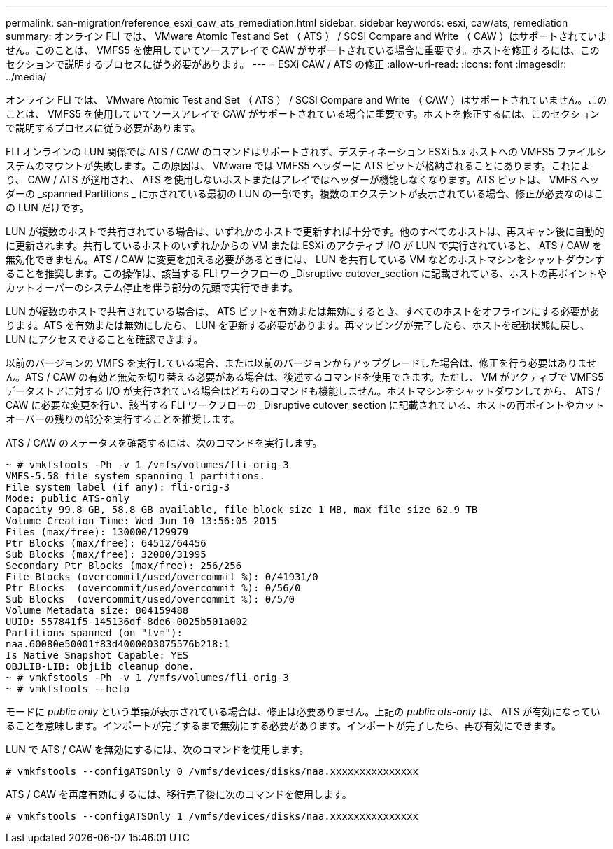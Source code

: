 ---
permalink: san-migration/reference_esxi_caw_ats_remediation.html 
sidebar: sidebar 
keywords: esxi, caw/ats, remediation 
summary: オンライン FLI では、 VMware Atomic Test and Set （ ATS ） / SCSI Compare and Write （ CAW ）はサポートされていません。このことは、 VMFS5 を使用していてソースアレイで CAW がサポートされている場合に重要です。ホストを修正するには、このセクションで説明するプロセスに従う必要があります。 
---
= ESXi CAW / ATS の修正
:allow-uri-read: 
:icons: font
:imagesdir: ../media/


[role="lead"]
オンライン FLI では、 VMware Atomic Test and Set （ ATS ） / SCSI Compare and Write （ CAW ）はサポートされていません。このことは、 VMFS5 を使用していてソースアレイで CAW がサポートされている場合に重要です。ホストを修正するには、このセクションで説明するプロセスに従う必要があります。

FLI オンラインの LUN 関係では ATS / CAW のコマンドはサポートされず、デスティネーション ESXi 5.x ホストへの VMFS5 ファイルシステムのマウントが失敗します。この原因は、 VMware では VMFS5 ヘッダーに ATS ビットが格納されることにあります。これにより、 CAW / ATS が適用され、 ATS を使用しないホストまたはアレイではヘッダーが機能しなくなります。ATS ビットは、 VMFS ヘッダーの _spanned Partitions _ に示されている最初の LUN の一部です。複数のエクステントが表示されている場合、修正が必要なのはこの LUN だけです。

LUN が複数のホストで共有されている場合は、いずれかのホストで更新すれば十分です。他のすべてのホストは、再スキャン後に自動的に更新されます。共有しているホストのいずれかからの VM または ESXi のアクティブ I/O が LUN で実行されていると、 ATS / CAW を無効化できません。ATS / CAW に変更を加える必要があるときには、 LUN を共有している VM などのホストマシンをシャットダウンすることを推奨します。この操作は、該当する FLI ワークフローの _Disruptive cutover_section に記載されている、ホストの再ポイントやカットオーバーのシステム停止を伴う部分の先頭で実行できます。

LUN が複数のホストで共有されている場合は、 ATS ビットを有効または無効にするとき、すべてのホストをオフラインにする必要があります。ATS を有効または無効にしたら、 LUN を更新する必要があります。再マッピングが完了したら、ホストを起動状態に戻し、 LUN にアクセスできることを確認できます。

以前のバージョンの VMFS を実行している場合、または以前のバージョンからアップグレードした場合は、修正を行う必要はありません。ATS / CAW の有効と無効を切り替える必要がある場合は、後述するコマンドを使用できます。ただし、 VM がアクティブで VMFS5 データストアに対する I/O が実行されている場合はどちらのコマンドも機能しません。ホストマシンをシャットダウンしてから、 ATS / CAW に必要な変更を行い、該当する FLI ワークフローの _Disruptive cutover_section に記載されている、ホストの再ポイントやカットオーバーの残りの部分を実行することを推奨します。

ATS / CAW のステータスを確認するには、次のコマンドを実行します。

[listing]
----
~ # vmkfstools -Ph -v 1 /vmfs/volumes/fli-orig-3
VMFS-5.58 file system spanning 1 partitions.
File system label (if any): fli-orig-3
Mode: public ATS-only
Capacity 99.8 GB, 58.8 GB available, file block size 1 MB, max file size 62.9 TB
Volume Creation Time: Wed Jun 10 13:56:05 2015
Files (max/free): 130000/129979
Ptr Blocks (max/free): 64512/64456
Sub Blocks (max/free): 32000/31995
Secondary Ptr Blocks (max/free): 256/256
File Blocks (overcommit/used/overcommit %): 0/41931/0
Ptr Blocks  (overcommit/used/overcommit %): 0/56/0
Sub Blocks  (overcommit/used/overcommit %): 0/5/0
Volume Metadata size: 804159488
UUID: 557841f5-145136df-8de6-0025b501a002
Partitions spanned (on "lvm"):
naa.60080e50001f83d4000003075576b218:1
Is Native Snapshot Capable: YES
OBJLIB-LIB: ObjLib cleanup done.
~ # vmkfstools -Ph -v 1 /vmfs/volumes/fli-orig-3
~ # vmkfstools --help
----
モードに _public only_ という単語が表示されている場合は、修正は必要ありません。上記の _public ats-only_ は、 ATS が有効になっていることを意味します。インポートが完了するまで無効にする必要があります。インポートが完了したら、再び有効にできます。

LUN で ATS / CAW を無効にするには、次のコマンドを使用します。

[listing]
----
# vmkfstools --configATSOnly 0 /vmfs/devices/disks/naa.xxxxxxxxxxxxxxx
----
ATS / CAW を再度有効にするには、移行完了後に次のコマンドを使用します。

[listing]
----
# vmkfstools --configATSOnly 1 /vmfs/devices/disks/naa.xxxxxxxxxxxxxxx
----